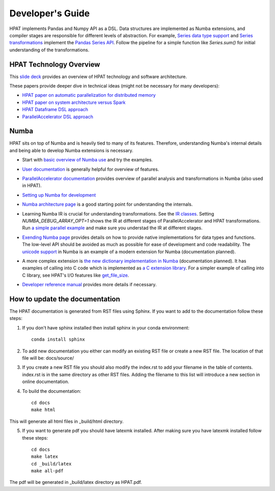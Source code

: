 .. _DevelopersGuide:

Developer's Guide
=================

HPAT implements Pandas and Numpy API as a DSL.
Data structures are implemented as Numba extensions, and
compiler stages are responsible for different levels of abstraction.
For example, `Series data type support <https://github.com/IntelLabs/hpat/blob/master/hpat/hiframes/pd_series_ext.py>`_
and `Series transformations <https://github.com/IntelLabs/hpat/blob/master/hpat/hiframes/hiframes_typed.py>`_
implement the `Pandas Series API <https://pandas.pydata.org/pandas-docs/stable/reference/api/pandas.Series.html>`_.
Follow the pipeline for a simple function like `Series.sum()`
for initial understanding of the transformations.

HPAT Technology Overview
------------------------

This `slide deck <https://drive.google.com/open?id=1jLikSEAqOFf8kKO8vgT7ru6dKU1LGiDR>`_
provides an overview of HPAT technology and software architecture.

These papers provide deeper dive in technical ideas (might not be necessary for many developers):

- `HPAT paper on automatic parallelization for distributed memory <http://dl.acm.org/citation.cfm?id=3079099>`_
- `HPAT paper on system architecture versus Spark <http://dl.acm.org/citation.cfm?id=3103004>`_
- `HPAT Dataframe DSL approach <https://arxiv.org/abs/1704.02341>`_
- `ParallelAccelerator DSL approach <https://users.soe.ucsc.edu/~lkuper/papers/parallelaccelerator-ecoop17.pdf>`_


Numba
-----

HPAT sits on top of Numba and is heavily tied to many of its features.
Therefore, understanding Numba's internal details and being able to develop Numba extensions
is necessary.


- Start with `basic overview of Numba use <http://numba.pydata.org/numba-doc/latest/user/5minguide.html>`_ and try the examples.
- `User documentation <http://numba.pydata.org/numba-doc/latest/user/index.html>`_ is generally helpful for overview of features.
- | `ParallelAccelerator documentation <http://numba.pydata.org/numba-doc/latest/user/parallel.html>`_
    provides overview of parallel analysis and transformations in Numba (also used in HPAT).
- `Setting up Numba for development <http://numba.pydata.org/numba-doc/latest/developer/contributing.html>`_
- | `Numba architecture page <http://numba.pydata.org/numba-doc/latest/developer/architecture.html>`_
    is a good starting point for understanding the internals.
- | Learning Numba IR is crucial for understanding transformations.
    See the `IR classes <https://github.com/numba/numba/blob/master/numba/ir.py>`_.
    Setting `NUMBA_DEBUG_ARRAY_OPT=1` shows the IR at different stages
    of ParallelAccelerator and HPAT transformations. Run `a simple parallel
    example <http://numba.pydata.org/numba-doc/latest/user/parallel.html#explicit-parallel-loops>`_
    and make sure you understad the IR at different stages.
- | `Exending Numba page <http://numba.pydata.org/numba-doc/latest/extending/index.html>`_
    provides details on how to provide native implementations for data types and functions.
    The low-level API should be avoided as much as possible for ease of development and
    code readability. The `unicode support <https://github.com/numba/numba/blob/master/numba/unicode.py>`_
    in Numba is an example of a modern extension for Numba (documentation planned).
- | A more complex extension is `the new dictionary implementation in
    Numba <https://github.com/numba/numba/blob/master/numba/dictobject.py>`_ (documentation planned).
    It has examples of calling into C code which is implemented as
    `a C extension library <https://github.com/numba/numba/blob/master/numba/_dictobject.c>`_.
    For a simpler example of calling into C library, see HPAT's I/O features like
    `get_file_size <https://github.com/IntelLabs/hpat/blob/master/hpat/io.py#L12>`_.
- | `Developer reference manual <http://numba.pydata.org/numba-doc/latest/developer/index.html>`_
    provides more details if necessary.

How to update the documentation
--------------------------------

The HPAT documentation is generated from RST files using Sphinx. If you want to add to the documentation follow these steps:

1. If you don't have sphinx installed then install sphinx in your conda environment::
   
    conda install sphinx

	
2. To add new documentation you either can modify an existing RST file or create a new RST file. The location of that file will be:
   docs/source/

   
3. If you create a new RST file you should also modify the index.rst to add your filename in the table of contents. index.rst is in the same directory as other RST files. Adding the filename to this list will introduce a new section in online documentation.


4. To build the documentation::

    cd docs
    make html
   
This will generate all html files in _build/html directory. 

   
5. If you want to generate pdf you should have latexmk installed. After making sure you have latexmk installed follow these steps::

    cd docs
    make latex
    cd _build/latex
    make all-pdf 

The pdf will be generated in _build/latex directory as HPAT.pdf.
